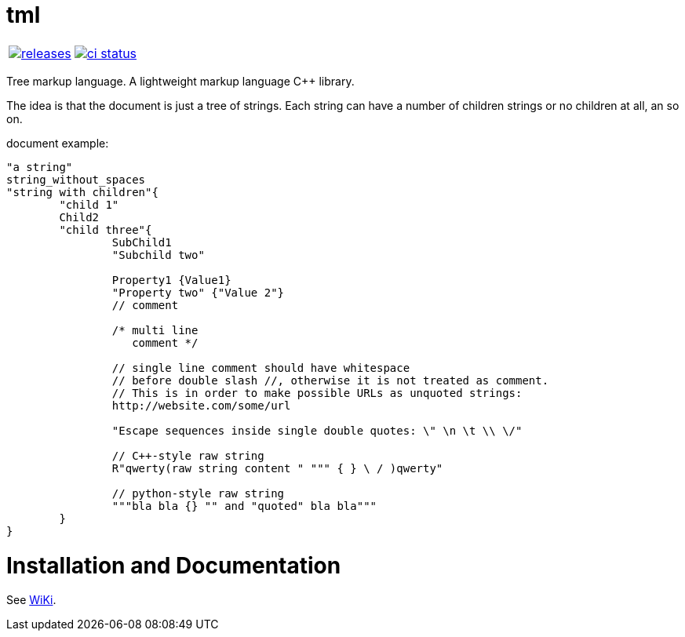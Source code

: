 :name: tml

= {name}

|====
| link:https://github.com/cppfw/{name}/releases[image:https://img.shields.io/github/tag/cppfw/{name}.svg[releases]] | link:https://github.com/cppfw/{name}/actions[image:https://github.com/cppfw/{name}/workflows/ci/badge.svg[ci status]]
|====

Tree markup language.
A lightweight markup language C++ library.

The idea is that the document is just a tree of strings. Each string can have a number of children strings or no children at all, an so on.

document example:
```
"a string"
string_without_spaces
"string with children"{
	"child 1"
	Child2
	"child three"{
		SubChild1
		"Subchild two"

		Property1 {Value1}
		"Property two" {"Value 2"}
		// comment

		/* multi line
		   comment */

		// single line comment should have whitespace
		// before double slash //, otherwise it is not treated as comment.
		// This is in order to make possible URLs as unquoted strings:
		http://website.com/some/url

		"Escape sequences inside single double quotes: \" \n \t \\ \/"

		// C++-style raw string
		R"qwerty(raw string content " """ { } \ / )qwerty"
		
		// python-style raw string
		"""bla bla {} "" and "quoted" bla bla"""
	}
}
```

= Installation and Documentation

See link:wiki/main.adoc[WiKi].